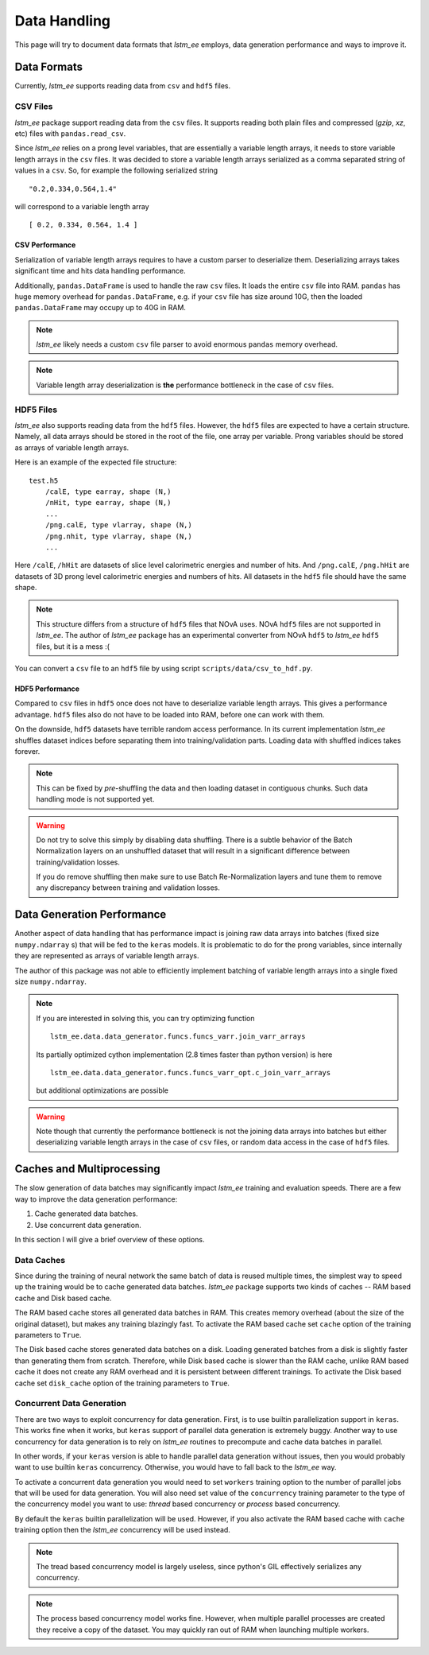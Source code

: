 Data Handling
=============

This page will try to document data formats that `lstm_ee` employs, data
generation performance and ways to improve it.

Data Formats
------------

Currently, `lstm_ee` supports reading data from ``csv`` and ``hdf5`` files.

CSV Files
^^^^^^^^^

`lstm_ee` package support reading data from the ``csv`` files. It supports
reading both plain files and compressed (*gzip*, *xz*, etc) files with
``pandas.read_csv``.

Since `lstm_ee` relies on a prong level variables, that are essentially a
variable length arrays, it needs to store variable length arrays in the ``csv``
files. It was decided to store a variable length arrays serialized as a comma
separated string of values in a ``csv``. So, for example the following
serialized string

::

    "0.2,0.334,0.564,1.4"

will correspond to a variable length array

::

    [ 0.2, 0.334, 0.564, 1.4 ]

CSV Performance
~~~~~~~~~~~~~~~

Serialization of variable length arrays requires to have a custom parser to
deserialize them. Deserializing arrays takes significant time and hits data
handling performance.

Additionally, ``pandas.DataFrame`` is used to handle the raw ``csv`` files.
It loads the entire ``csv`` file into RAM. ``pandas`` has huge memory overhead
for ``pandas.DataFrame``, e.g. if your ``csv`` file has size around 10G, then
the loaded ``pandas.DataFrame`` may occupy up to 40G in RAM.

.. note::
    `lstm_ee` likely needs a custom ``csv`` file parser to avoid enormous
    ``pandas`` memory overhead.

.. note::
    Variable length array deserialization is **the** performance bottleneck in
    the case of ``csv`` files.


HDF5 Files
^^^^^^^^^^

`lstm_ee` also supports reading data from the ``hdf5`` files. However, the
``hdf5`` files are expected to have a certain structure. Namely, all data
arrays should be stored in the root of the file, one array per variable.
Prong variables should be stored as arrays of variable length arrays.

Here is an example of the expected file structure:

::

    test.h5
        /calE, type earray, shape (N,)
        /nHit, type earray, shape (N,)
        ...
        /png.calE, type vlarray, shape (N,)
        /png.nhit, type vlarray, shape (N,)
        ...

Here ``/calE``, ``/hHit`` are datasets of slice level calorimetric energies
and number of hits. And ``/png.calE``, ``/png.hHit`` are datasets of 3D prong
level calorimetric energies and numbers of hits. All datasets in the ``hdf5``
file should have the same shape.

.. note::
    This structure differs from a structure of ``hdf5`` files that NOvA uses.
    NOvA ``hdf5`` files are not supported in `lstm_ee`. The author of `lstm_ee`
    package has an experimental converter from NOvA ``hdf5`` to `lstm_ee`
    ``hdf5`` files, but it is a mess :(

You can convert a ``csv`` file to an ``hdf5`` file by using script
``scripts/data/csv_to_hdf.py``.

HDF5 Performance
~~~~~~~~~~~~~~~~

Compared to ``csv`` files in  ``hdf5`` once does not have to deserialize
variable length arrays. This gives a performance advantage. ``hdf5`` files
also do not have to be loaded into RAM, before one can work with them.

On the downside, ``hdf5`` datasets have terrible random access performance.
In its current implementation `lstm_ee` shuffles dataset indices before
separating them into training/validation parts. Loading data with shuffled
indices takes forever.

.. note::
    This can be fixed by *pre*-shuffling the data and then loading dataset
    in contiguous chunks. Such data handling mode is not supported yet.

.. warning::
    Do not try to solve this simply by disabling data shuffling. There is a
    subtle behavior of the Batch Normalization layers on an unshuffled dataset
    that will result in a significant difference between training/validation
    losses.

    If you do remove shuffling then make sure to use Batch Re-Normalization
    layers and tune them to remove any discrepancy between training and
    validation losses.

Data Generation Performance
---------------------------

Another aspect of data handling that has performance impact is joining
raw data arrays into batches (fixed size ``numpy.ndarray`` s) that will be fed
to the ``keras`` models. It is problematic to do for the prong variables, since
internally they are represented as arrays of variable length arrays.

The author of this package was not able to efficiently implement batching
of variable length arrays into a single fixed size ``numpy.ndarray``.

.. note::
    If you are interested in solving this, you can try optimizing function

    ::

        lstm_ee.data.data_generator.funcs.funcs_varr.join_varr_arrays

    Its partially optimized cython implementation (2.8 times faster than python
    version) is here

    ::

        lstm_ee.data.data_generator.funcs.funcs_varr_opt.c_join_varr_arrays

    but additional optimizations are possible

.. warning::
    Note though that currently the performance bottleneck is not the joining
    data arrays into batches but either deserializing variable length
    arrays in the case of ``csv`` files, or random data access in the case
    of ``hdf5`` files.

Caches and Multiprocessing
--------------------------

The slow generation of data batches may significantly impact `lstm_ee` training
and evaluation speeds. There are a few way to improve the data generation
performance:

1. Cache generated data batches.
2. Use concurrent data generation.

In this section I will give a brief overview of these options.

Data Caches
^^^^^^^^^^^

Since during the training of neural network the same batch of data is reused
multiple times, the simplest way to speed up the training would be to cache
generated data batches. `lstm_ee` package supports two kinds of caches -- RAM
based cache and Disk based cache.

The RAM based cache stores all generated data batches in RAM. This creates
memory overhead (about the size of the original dataset), but makes any
training blazingly fast. To activate the RAM based cache set ``cache`` option
of the training parameters to ``True``.

The Disk based cache stores generated data batches on a disk. Loading generated
batches from a disk is slightly faster than generating them from scratch.
Therefore, while Disk based cache is slower than the RAM cache, unlike RAM
based cache it does not create any RAM overhead and it is persistent between
different trainings. To activate the Disk based cache set ``disk_cache`` option
of the training parameters to ``True``.

Concurrent Data Generation
^^^^^^^^^^^^^^^^^^^^^^^^^^

There are two ways to exploit concurrency for data generation. First, is to use
builtin parallelization support in ``keras``. This works fine when it works,
but ``keras`` support of parallel data generation is extremely buggy.
Another way to use concurrency for data generation is to rely on `lstm_ee`
routines to precompute and cache data batches in parallel.

In other words, if your ``keras`` version is able to handle parallel data
generation without issues, then you would probably want to use builtin
``keras`` concurrency. Otherwise, you would have to fall back to the `lstm_ee`
way.

To activate a concurrent data generation you would need to set ``workers``
training option to the number of parallel jobs that will be used for data
generation. You will also need set value of the ``concurrency`` training
parameter to the type of the concurrency model you want to use: *thread* based
concurrency or *process* based concurrency.

By default the ``keras`` builtin parallelization will be used. However, if you
also activate the RAM based cache with ``cache`` training option then the
`lstm_ee` concurrency will be used instead.

.. note::
    The tread based concurrency model is largely useless, since python's GIL
    effectively serializes any concurrency.

.. note::
    The process based concurrency model works fine. However, when multiple
    parallel processes are created they receive a copy of the dataset.
    You may quickly ran out of RAM when launching multiple workers.

